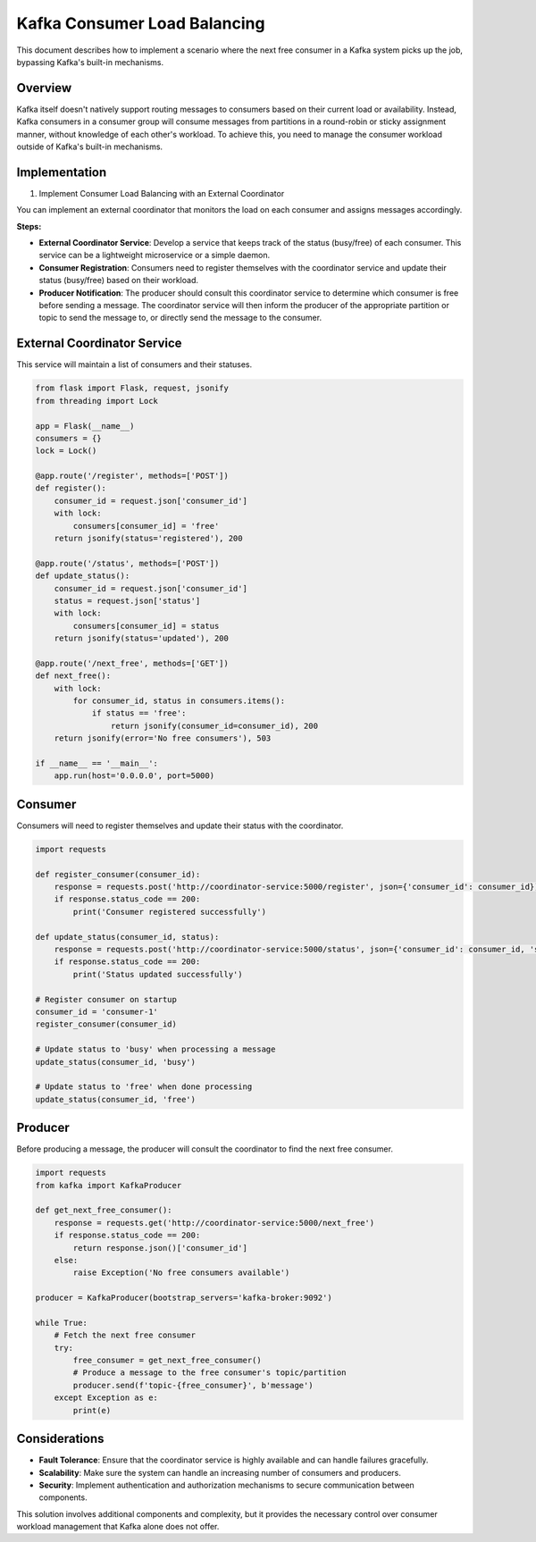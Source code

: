 Kafka Consumer Load Balancing
=============================

This document describes how to implement a scenario where the next free consumer in a Kafka system picks up the job, bypassing Kafka's built-in mechanisms.

Overview
--------

Kafka itself doesn't natively support routing messages to consumers based on their current load or availability. Instead, Kafka consumers in a consumer group will consume messages from partitions in a round-robin or sticky assignment manner, without knowledge of each other's workload. To achieve this, you need to manage the consumer workload outside of Kafka's built-in mechanisms.

Implementation
--------------

1. Implement Consumer Load Balancing with an External Coordinator

You can implement an external coordinator that monitors the load on each consumer and assigns messages accordingly.

**Steps:**

- **External Coordinator Service**: Develop a service that keeps track of the status (busy/free) of each consumer. This service can be a lightweight microservice or a simple daemon.
- **Consumer Registration**: Consumers need to register themselves with the coordinator service and update their status (busy/free) based on their workload.
- **Producer Notification**: The producer should consult this coordinator service to determine which consumer is free before sending a message. The coordinator service will then inform the producer of the appropriate partition or topic to send the message to, or directly send the message to the consumer.

External Coordinator Service
----------------------------

This service will maintain a list of consumers and their statuses.

.. code-block:: python

    from flask import Flask, request, jsonify
    from threading import Lock

    app = Flask(__name__)
    consumers = {}
    lock = Lock()

    @app.route('/register', methods=['POST'])
    def register():
        consumer_id = request.json['consumer_id']
        with lock:
            consumers[consumer_id] = 'free'
        return jsonify(status='registered'), 200

    @app.route('/status', methods=['POST'])
    def update_status():
        consumer_id = request.json['consumer_id']
        status = request.json['status']
        with lock:
            consumers[consumer_id] = status
        return jsonify(status='updated'), 200

    @app.route('/next_free', methods=['GET'])
    def next_free():
        with lock:
            for consumer_id, status in consumers.items():
                if status == 'free':
                    return jsonify(consumer_id=consumer_id), 200
        return jsonify(error='No free consumers'), 503

    if __name__ == '__main__':
        app.run(host='0.0.0.0', port=5000)

Consumer
--------

Consumers will need to register themselves and update their status with the coordinator.

.. code-block:: python

    import requests

    def register_consumer(consumer_id):
        response = requests.post('http://coordinator-service:5000/register', json={'consumer_id': consumer_id})
        if response.status_code == 200:
            print('Consumer registered successfully')

    def update_status(consumer_id, status):
        response = requests.post('http://coordinator-service:5000/status', json={'consumer_id': consumer_id, 'status': status})
        if response.status_code == 200:
            print('Status updated successfully')

    # Register consumer on startup
    consumer_id = 'consumer-1'
    register_consumer(consumer_id)

    # Update status to 'busy' when processing a message
    update_status(consumer_id, 'busy')

    # Update status to 'free' when done processing
    update_status(consumer_id, 'free')

Producer
--------

Before producing a message, the producer will consult the coordinator to find the next free consumer.

.. code-block:: python

    import requests
    from kafka import KafkaProducer

    def get_next_free_consumer():
        response = requests.get('http://coordinator-service:5000/next_free')
        if response.status_code == 200:
            return response.json()['consumer_id']
        else:
            raise Exception('No free consumers available')

    producer = KafkaProducer(bootstrap_servers='kafka-broker:9092')

    while True:
        # Fetch the next free consumer
        try:
            free_consumer = get_next_free_consumer()
            # Produce a message to the free consumer's topic/partition
            producer.send(f'topic-{free_consumer}', b'message')
        except Exception as e:
            print(e)

Considerations
--------------

- **Fault Tolerance**: Ensure that the coordinator service is highly available and can handle failures gracefully.
- **Scalability**: Make sure the system can handle an increasing number of consumers and producers.
- **Security**: Implement authentication and authorization mechanisms to secure communication between components.

This solution involves additional components and complexity, but it provides the necessary control over consumer workload management that Kafka alone does not offer.